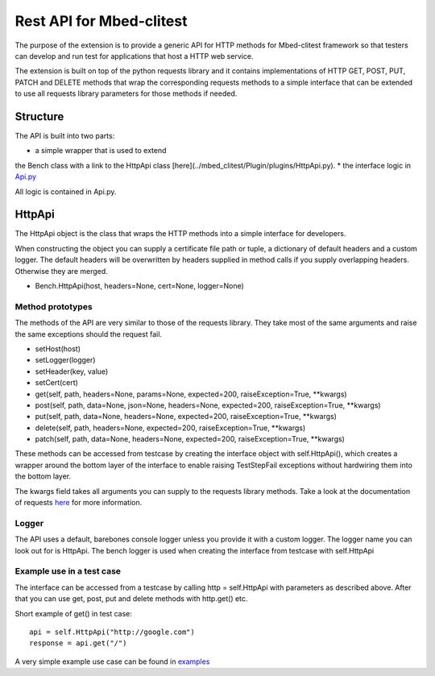 ####################
Rest API for Mbed-clitest
####################

The purpose of the extension is to provide a generic API
for HTTP methods for Mbed-clitest framework so that testers can
develop and run test for applications that host a HTTP web service.

The extension is built on top of the python requests library
and it contains implementations of HTTP GET, POST,
PUT, PATCH and DELETE methods that wrap the corresponding
requests methods to a simple interface that can be extended
to use all requests library parameters for those methods if needed.

*********
Structure
*********

The API is built into two parts:

* a simple wrapper that is used to extend
the Bench class with a link to the HttpApi class
[here](../mbed_clitest/Plugin/plugins/HttpApi.py).
* the interface logic in
`Api.py <../mbed_clitest/tools/HTTP/Api.py>`_

All logic is contained in Api.py.

*********
HttpApi
*********

The HttpApi object is the class
that wraps the HTTP methods into a simple interface for developers.

When constructing the object you can supply a certificate file path
or tuple, a dictionary of default headers and a custom logger.
The default headers will be overwritten by headers supplied
in method calls if you supply overlapping headers.
Otherwise they are merged.

* Bench.HttpApi(host, headers=None, cert=None, logger=None)

Method prototypes
=================

The methods of the API are very similar to those
of the requests library. They take most of the same arguments
and raise the same exceptions should the request fail.

* setHost(host)
* setLogger(logger)
* setHeader(key, value)
* setCert(cert)
* get(self, path, headers=None, params=None, expected=200, raiseException=True, **kwargs)
* post(self, path, data=None, json=None, headers=None, expected=200, raiseException=True, **kwargs)
* put(self, path, data=None, headers=None, expected=200, raiseException=True, **kwargs)
* delete(self, path, headers=None, expected=200, raiseException=True, **kwargs)
* patch(self, path, data=None, headers=None, expected=200, raiseException=True, **kwargs)

These methods can be accessed from testcase
by creating the interface object with self.HttpApi(),
which creates a wrapper around the bottom layer of the interface to
enable raising TestStepFail exceptions
without hardwiring them into the bottom layer.

The kwargs field takes all arguments you can supply to
the requests library methods.
Take a look at the documentation of requests
`here <http://docs.python-requests.org/en/master/api/>`_
for more information.

Logger
======

The API uses a default, barebones console logger unless you
provide it with a custom logger.
The logger name you can look out for is HttpApi.
The bench logger is used when creating the interface
from testcase with self.HttpApi

Example use in a test case
==========================

The interface can be accessed from a testcase by calling
http = self.HttpApi with parameters as described above.
After that you can use get, post, put and delete methods
with http.get() etc.

Short example of get() in test case::

    api = self.HttpApi("http://google.com")
    response = api.get("/")

A very simple example use case can be found in
`examples <../examples/sample_http.py>`_



